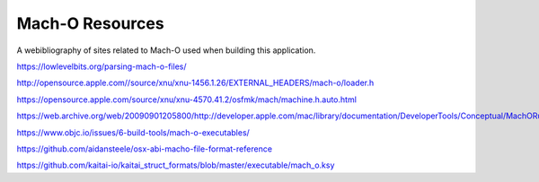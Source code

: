 ================
Mach-O Resources
================

A webibliography of sites related to Mach-O used when building this application.

https://lowlevelbits.org/parsing-mach-o-files/

http://opensource.apple.com//source/xnu/xnu-1456.1.26/EXTERNAL_HEADERS/mach-o/loader.h

https://opensource.apple.com/source/xnu/xnu-4570.41.2/osfmk/mach/machine.h.auto.html

https://web.archive.org/web/20090901205800/http://developer.apple.com/mac/library/documentation/DeveloperTools/Conceptual/MachORuntime/Reference/reference.html

https://www.objc.io/issues/6-build-tools/mach-o-executables/

https://github.com/aidansteele/osx-abi-macho-file-format-reference

https://github.com/kaitai-io/kaitai_struct_formats/blob/master/executable/mach_o.ksy

